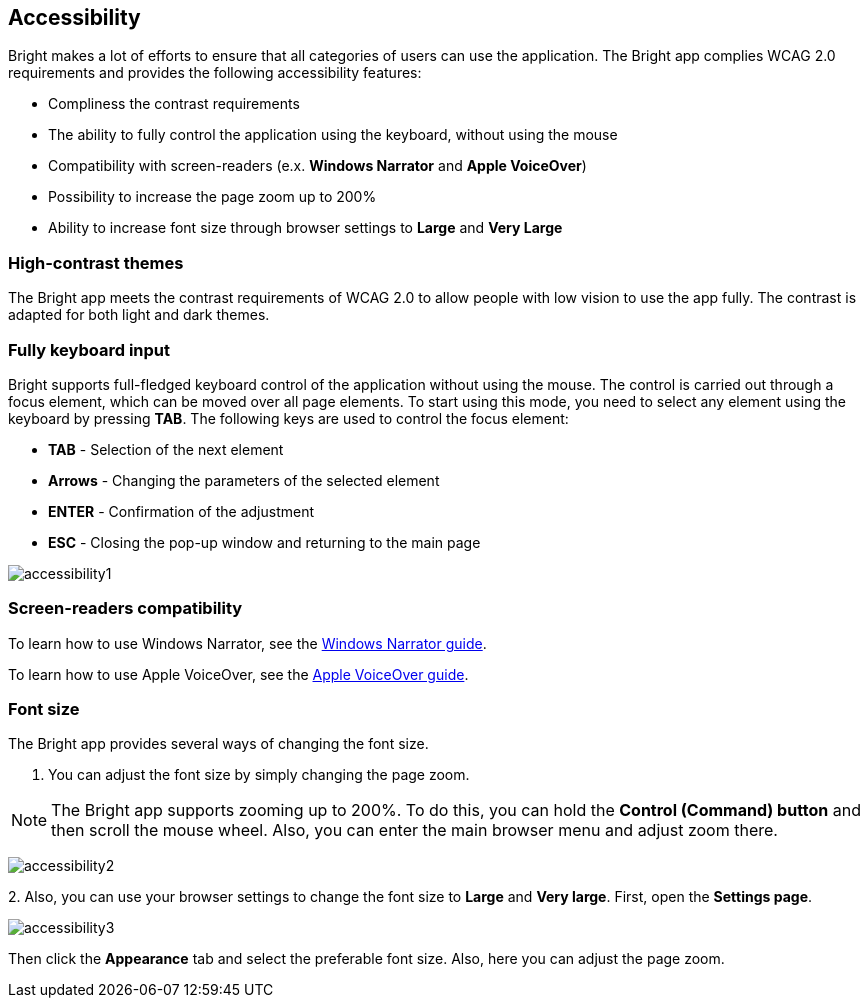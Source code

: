 == Accessibility

Bright makes a lot of efforts to ensure that all categories of users can
use the application. The Bright app complies WCAG 2.0 requirements and
provides the following accessibility features:

-  Compliness the contrast requirements
-  The ability to fully control the application using the keyboard,
   without using the mouse
-  Compatibility with screen-readers (e.x. **Windows Narrator** and
   **Apple VoiceOver**)
-  Possibility to increase the page zoom up to 200%
-  Ability to increase font size through browser settings to **Large**
   and **Very Large**

=== High-contrast themes

The Bright app meets the contrast requirements of WCAG 2.0 to allow
people with low vision to use the app fully. The contrast is adapted for
both light and dark themes.

=== Fully keyboard input

Bright supports full-fledged keyboard control of the application without
using the mouse. The control is carried out through a focus element,
which can be moved over all page elements. To start using this mode, you
need to select any element using the keyboard by pressing **TAB**. The
following keys are used to control the focus element:

-  **TAB** - Selection of the next element
-  **Arrows** - Changing the parameters of the selected element
-  **ENTER** - Confirmation of the adjustment
-  **ESC** - Closing the pop-up window and returning to the main page

image:/welcome/accessibility1.png[]

=== Screen-readers compatibility

To learn how to use Windows Narrator, see the https://https://support.microsoft.com/en-us/windows/complete-guide-to-narrator-e4397a0d-ef4f-b386-d8ae-c172f109bdb1[Windows Narrator guide].

To learn how to use Apple VoiceOver, see the https://support.apple.com/en-ge/guide/voiceover/welcome/mac[Apple VoiceOver
  guide].

=== Font size

The Bright app provides several ways of changing the font size.

1. You can adjust the font size by simply changing the page zoom.

NOTE: The Bright app supports zooming up to 200%. To do this, you can hold the **Control (Command) button** and then scroll the mouse wheel. Also, you can enter the main browser menu and adjust zoom there.

image:/welcome/accessibility2.png[]

2. 
Also, you can use your browser settings to change the font size to
   **Large** and **Very large**. First, open the **Settings page**.

image:/welcome/accessibility3.png[]

Then click the **Appearance** tab and select the preferable font size.
Also, here you can adjust the page zoom.
